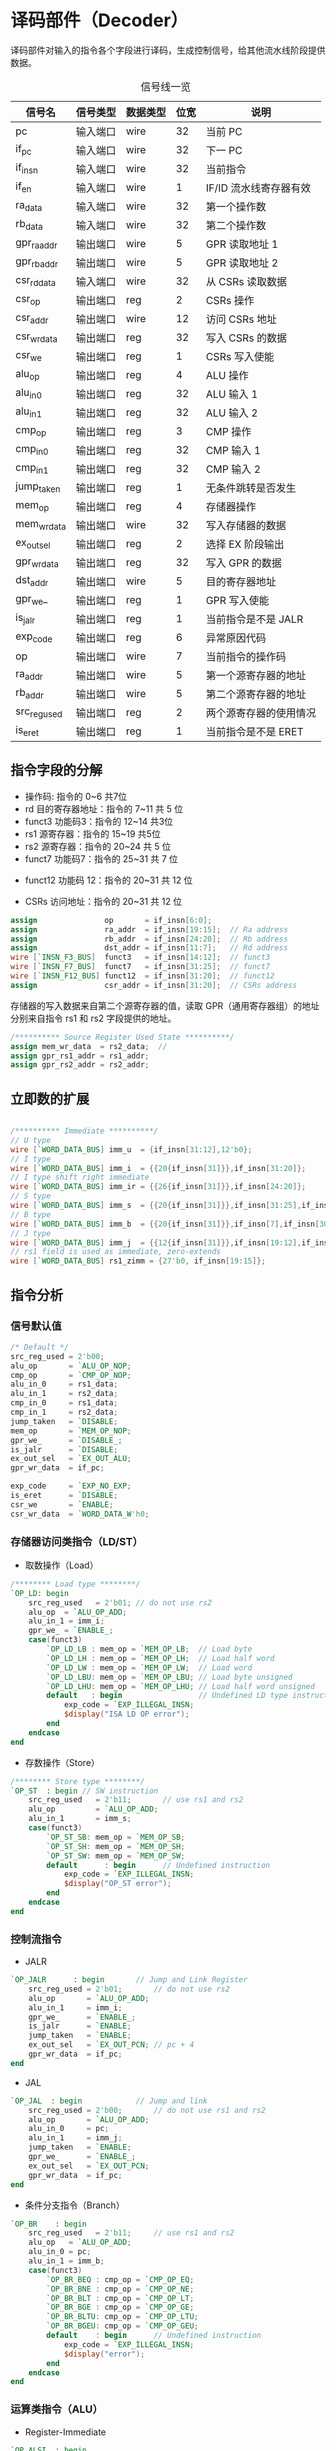 * 译码部件（Decoder）

译码部件对输入的指令各个字段进行译码，生成控制信号，给其他流水线阶段提供数据。

#+CAPTION: 信号线一览
| 信号名       | 信号类型 | 数据类型 | 位宽 | 说明                   |
|--------------+----------+----------+------+------------------------|
| pc           | 输入端口 | wire     |   32 | 当前 PC                |
| if_pc        | 输入端口 | wire     |   32 | 下一 PC                |
| if_insn      | 输入端口 | wire     |   32 | 当前指令               |
| if_en        | 输入端口 | wire     |    1 | IF/ID 流水线寄存器有效 |
|--------------+----------+----------+------+------------------------|
| ra_data      | 输入端口 | wire     |   32 | 第一个操作数           |
| rb_data      | 输入端口 | wire     |   32 | 第二个操作数           |
|--------------+----------+----------+------+------------------------|
| gpr_ra_addr  | 输出端口 | wire     |    5 | GPR 读取地址 1         |
| gpr_rb_addr  | 输出端口 | wire     |    5 | GPR 读取地址 2         |
|--------------+----------+----------+------+------------------------|
| csr_rd_data  | 输入端口 | wire     |   32 | 从 CSRs 读取数据       |
| csr_op       | 输出端口 | reg      |    2 | CSRs 操作              |
| csr_addr     | 输出端口 | wire     |   12 | 访问 CSRs 地址         |
| csr_wr_data  | 输出端口 | reg      |   32 | 写入 CSRs 的数据       |
| csr_we       | 输出端口 | reg      |    1 | CSRs 写入使能          |
|--------------+----------+----------+------+------------------------|
| alu_op       | 输出端口 | reg      |    4 | ALU 操作               |
| alu_in_0     | 输出端口 | reg      |   32 | ALU 输入 1             |
| alu_in_1     | 输出端口 | reg      |   32 | ALU 输入 2             |
| cmp_op       | 输出端口 | reg      |    3 | CMP 操作               |
| cmp_in_0     | 输出端口 | reg      |   32 | CMP 输入 1             |
| cmp_in_1     | 输出端口 | reg      |   32 | CMP 输入 2             |
| jump_taken   | 输出端口 | reg      |    1 | 无条件跳转是否发生     |
| mem_op       | 输出端口 | reg      |    4 | 存储器操作             |
| mem_wr_data  | 输出端口 | wire     |   32 | 写入存储器的数据       |
| ex_out_sel   | 输出端口 | reg      |    2 | 选择 EX 阶段输出       |
| gpr_wr_data  | 输出端口 | reg      |   32 | 写入 GPR 的数据        |
| dst_addr     | 输出端口 | wire     |    5 | 目的寄存器地址         |
| gpr_we_      | 输出端口 | reg      |    1 | GPR 写入使能           |
| is_jalr      | 输出端口 | reg      |    1 | 当前指令是不是 JALR    |
| exp_code     | 输出端口 | reg      |    6 | 异常原因代码           |
| op           | 输出端口 | wire     |    7 | 当前指令的操作码       |
| ra_addr      | 输出端口 | wire     |    5 | 第一个源寄存器的地址   |
| rb_addr      | 输出端口 | wire     |    5 | 第二个源寄存器的地址   |
| src_reg_used | 输出端口 | reg      |    2 | 两个源寄存器的使用情况 |
| is_eret      | 输出端口 | reg      |    1 | 当前指令是不是 ERET    |

** 指令字段的分解

[[file:img/decoder-1.png]]

- 操作码: 指令的 0~6 共7位
- rd 目的寄存器地址：指令的 7~11 共 5 位
- funct3 功能码3：指令的 12~14 共3位
- rs1 源寄存器：指令的 15~19 共5位
- rs2 源寄存器：指令的 20~24 共 5 位
- funct7 功能码7：指令的 25~31 共 7 位

[[file:img/decoder-2.png]]

- funct12 功能码 12：指令的 20~31 共 12 位

[[file:img/decoder-3.png]]

- CSRs 访问地址：指令的 20~31 共 12 位

#+BEGIN_SRC verilog
    assign               op       = if_insn[6:0];
    assign               ra_addr  = if_insn[19:15];  // Ra address
    assign               rb_addr  = if_insn[24:20];  // Rb address
    assign               dst_addr = if_insn[11:7];   // Rd address
    wire [`INSN_F3_BUS]  funct3   = if_insn[14:12];  // funct3
    wire [`INSN_F7_BUS]  funct7   = if_insn[31:25];  // funct7
    wire [`INSN_F12_BUS] funct12  = if_insn[31:20];  // funct12
    assign               csr_addr = if_insn[31:20];  // CSRs address
#+END_SRC

存储器的写入数据来自第二个源寄存器的值，读取 GPR（通用寄存器组）的地址分别来自指令 rs1 和 rs2 字段提供的地址。

#+BEGIN_SRC verilog
    /********** Source Register Used State **********/
    assign mem_wr_data  = rs2_data;  // 
    assign gpr_rs1_addr = rs1_addr;
    assign gpr_rs2_addr = rs2_addr;
 #+END_SRC

** 立即数的扩展

#+BEGIN_SRC verilog

/********** Immediate **********/
// U type
wire [`WORD_DATA_BUS] imm_u  = {if_insn[31:12],12'b0};
// I type
wire [`WORD_DATA_BUS] imm_i  = {{20{if_insn[31]}},if_insn[31:20]};
// I type shift right immediate
wire [`WORD_DATA_BUS] imm_ir = {{26{if_insn[31]}},if_insn[24:20]};
// S type
wire [`WORD_DATA_BUS] imm_s  = {{20{if_insn[31]}},if_insn[31:25],if_insn[11:7]};
// B type
wire [`WORD_DATA_BUS] imm_b  = {{20{if_insn[31]}},if_insn[7],if_insn[30:25],if_insn[11:8],1'b0};
// J type
wire [`WORD_DATA_BUS] imm_j  = {{12{if_insn[31]}},if_insn[19:12],if_insn[20],if_insn[30:21],1'b0};
// rs1 field is used as immediate, zero-extends
wire [`WORD_DATA_BUS] rs1_zimm = {27'b0, if_insn[19:15]};

#+END_SRC

** 指令分析

*** 信号默认值
#+BEGIN_SRC verilog
/* Default */
src_reg_used = 2'b00;
alu_op       = `ALU_OP_NOP;
cmp_op       = `CMP_OP_NOP;
alu_in_0     = rs1_data;
alu_in_1     = rs2_data;
cmp_in_0     = rs1_data;
cmp_in_1     = rs2_data;
jump_taken   = `DISABLE;
mem_op       = `MEM_OP_NOP;
gpr_we_      = `DISABLE_;
is_jalr      = `DISABLE;
ex_out_sel   = `EX_OUT_ALU;
gpr_wr_data  = if_pc;

exp_code     = `EXP_NO_EXP;
is_eret      = `DISABLE;
csr_we       = `ENABLE;
csr_wr_data  = `WORD_DATA_W'h0;
#+END_SRC

*** 存储器访问类指令（LD/ST）

- 取数操作（Load）

#+BEGIN_SRC verilog
/******** Load type ********/
`OP_LD: begin
    src_reg_used   = 2'b01; // do not use rs2
    alu_op  = `ALU_OP_ADD;
    alu_in_1 = imm_i;
    gpr_we_ = `ENABLE_;
    case(funct3)
        `OP_LD_LB : mem_op = `MEM_OP_LB;  // Load byte
        `OP_LD_LH : mem_op = `MEM_OP_LH;  // Load half word
        `OP_LD_LW : mem_op = `MEM_OP_LW;  // Load word
        `OP_LD_LBU: mem_op = `MEM_OP_LBU; // Load byte unsigned
        `OP_LD_LHU: mem_op = `MEM_OP_LHU; // Load half word unsigned
        default   : begin                 // Undefined LD type instruction
            exp_code = `EXP_ILLEGAL_INSN;
            $display("ISA LD OP error");
        end
    endcase
end
#+END_SRC

- 存数操作（Store）

#+BEGIN_SRC verilog
/******** Store type ********/
`OP_ST  : begin // SW instruction
    src_reg_used   = 2'b11;       // use rs1 and rs2
    alu_op         = `ALU_OP_ADD;
    alu_in_1       = imm_s;
    case(funct3)
        `OP_ST_SB: mem_op = `MEM_OP_SB;
        `OP_ST_SH: mem_op = `MEM_OP_SH;
        `OP_ST_SW: mem_op = `MEM_OP_SW;
        default      : begin      // Undefined instruction
            exp_code = `EXP_ILLEGAL_INSN;
            $display("OP_ST error");
        end
    endcase
end
#+END_SRC

*** 控制流指令

- JALR

#+BEGIN_SRC verilog
`OP_JALR      : begin       // Jump and Link Register
    src_reg_used = 2'b01;       // do not use rs2
    alu_op       = `ALU_OP_ADD;
    alu_in_1     = imm_i;
    gpr_we_      = `ENABLE_;
    is_jalr      = `ENABLE;
    jump_taken   = `ENABLE;
    ex_out_sel   = `EX_OUT_PCN; // pc + 4
    gpr_wr_data  = if_pc;
end
#+END_SRC
  
- JAL

#+BEGIN_SRC verilog
`OP_JAL  : begin            // Jump and link
    src_reg_used = 2'b00;       // do not use rs1 and rs2
    alu_op       = `ALU_OP_ADD;
    alu_in_0     = pc;
    alu_in_1     = imm_j;
    jump_taken   = `ENABLE;
    gpr_we_      = `ENABLE_;
    ex_out_sel   = `EX_OUT_PCN;
    gpr_wr_data  = if_pc;
end
#+END_SRC

- 条件分支指令（Branch）

#+BEGIN_SRC verilog
`OP_BR    : begin
    src_reg_used   = 2'b11;     // use rs1 and rs2
    alu_op   = `ALU_OP_ADD;
    alu_in_0 = pc;
    alu_in_1 = imm_b;
    case(funct3)
        `OP_BR_BEQ : cmp_op = `CMP_OP_EQ;
        `OP_BR_BNE : cmp_op = `CMP_OP_NE;
        `OP_BR_BLT : cmp_op = `CMP_OP_LT;
        `OP_BR_BGE : cmp_op = `CMP_OP_GE;
        `OP_BR_BLTU: cmp_op = `CMP_OP_LTU;
        `OP_BR_BGEU: cmp_op = `CMP_OP_GEU;
        default    : begin      // Undefined instruction
            exp_code = `EXP_ILLEGAL_INSN;
            $display("error");
        end
    endcase
end
#+END_SRC

*** 运算类指令（ALU）

- Register-Immediate

#+BEGIN_SRC verilog
`OP_ALSI  : begin
    src_reg_used = 2'b01;       // do not use rs2
    gpr_we_      = `ENABLE_;
    alu_in_1     = imm_i;
    cmp_in_1     = imm_i;
    case(funct3)
        // ADDI instruction
        `OP_ALSI_ADDI : alu_op = `ALU_OP_ADD;
        // SLLI instruction
        `OP_ALSI_SLLI : alu_op = `ALU_OP_SLL;
        // XORI instruction
        `OP_ALSI_XORI : alu_op = `ALU_OP_XOR;
        // ORI instruction
        `OP_ALSI_ORI  : alu_op = `ALU_OP_OR;
        // ANDI instruction
        `OP_ALSI_ANDI : alu_op = `ALU_OP_AND;
        // SLTI instruction
        `OP_ALSI_SLTI : begin
            cmp_op     = `CMP_OP_LT;
            ex_out_sel = `EX_OUT_CMP;
        end
        // SLTIU instruction
        `OP_ALSI_SLTIU: begin
            cmp_op     = `CMP_OP_LTU;
            ex_out_sel = `EX_OUT_CMP;
        end
        `OP_ALSI_SRI  : begin
            case(funct7)
                //SRLI instruction
                `OP_ALSI_SRI_SRLI: begin
                    alu_op     = `ALU_OP_SRL;
                    alu_in_1   = imm_ir;
                end
                //SRAI instruction
                `OP_ALSI_SRI_SRAI: begin
                    alu_op     = `ALU_OP_SRA;
                    alu_in_1   = imm_ir;
                end
                // Undefined instruction
                default          : begin
                    exp_code = `EXP_ILLEGAL_INSN;
                    $display("SRI error");
                end
            endcase
        end
        // undefined instruction
        default       : begin
            exp_code = `EXP_ILLEGAL_INSN;
            $display("OP_ALSI error");
        end
    endcase
end
#+END_SRC

- Register-Register

#+BEGIN_SRC verilog
/******** Arithmetic Logic Shift ********/
`OP_ALS   : begin
    src_reg_used   = 2'b11;     // use rs1 and rs2
    gpr_we_        = `ENABLE_;
    case(funct3)
        `OP_ALS_AS  : begin
            case (funct7)
                //ADD instruction
                `OP_ALS_AS_ADD: alu_op = `ALU_OP_ADD;
                //SUB instruction
                `OP_ALS_AS_SUB: alu_op = `ALU_OP_SUB;
                // Undefined instruction
                default       : begin
                    exp_code = `EXP_ILLEGAL_INSN;
                    $display("AS error");
                end
            endcase
        end
        `OP_ALS_SLL : alu_op = `ALU_OP_SLL;
        `OP_ALS_SLT : begin
            cmp_op     = `CMP_OP_LT;
            ex_out_sel = `EX_OUT_CMP;
        end
        `OP_ALS_SLTU: begin
            cmp_op     = `CMP_OP_LTU;
            ex_out_sel = `EX_OUT_CMP;
        end
        `OP_ALS_XOR : alu_op = `ALU_OP_XOR;
        `OP_ALS_SR  : begin
            case (funct7)
                `OP_ALS_SR_SRL: alu_op = `ALU_OP_SRL;
                `OP_ALS_SR_SRA: alu_op = `ALU_OP_SRA;
                // Undefined instruction
                default       : begin
                    exp_code = `EXP_ILLEGAL_INSN;
                    $display("SR error");
                end
            endcase
        end
        `OP_ALS_OR  : alu_op = `ALU_OP_OR;
        `OP_ALS_AND : alu_op = `ALU_OP_AND;
        default     : begin // Undefined instruction
            exp_code = `EXP_ILLEGAL_INSN;
            $display("AS error");
        end
   endcase
end
#+END_SRC

- LUI 指令

#+BEGIN_SRC verilog
/******** LUI instruction ********/
`OP_LUI  : begin
    src_reg_used = 2'b00;       // do not use rs1 and rs2
    gpr_we_      = `ENABLE_;
    gpr_wr_data  = imm_u;
    ex_out_sel   = `EX_OUT_PCN;
end
#+END_SRC

- LUIPC 指令

#+BEGIN_SRC verilog
`OP_AUIPC  : begin
    src_reg_used = 2'b00;       // do not use rs1 and rs2
    alu_op       = `ALU_OP_ADD;
    alu_in_0     = pc;
    alu_in_1     = imm_u;
    gpr_we_      = `ENABLE_;
end
#+END_SRC

*** 特权指令（SPECIAL）

#+BEGIN_SRC verilog
`OP_SYSTEM: begin
    if (funct3 == 3'b000) begin
    // non CSR related SYSTEM instructions
    case(funct12)
        `OP_ERET : is_eret = `ENABLE;
        default  : begin
            exp_code = `EXP_ILLEGAL_INSN;
            $display("system instruction error");
        end
    endcase
    end else begin
        // instruction to read/modify CSR
        src_reg_used = 2'b01;       // do not use rs2
        csr_we       = `ENABLE;
        gpr_we_      = `ENABLE_;
        ex_out_sel   = `EX_OUT_PCN; // ex output gpr_wr_data
        gpr_wr_data  = csr_rd_data;
        
        if (funct3[2] == 1'b1) begin
            // rs1 field is used as immediate, zero-extend
            csr_wr_data = rs1_zimm;
        end else begin
            csr_wr_data = rs1_data;
        end
        
        if (funct3[1:0] == 2'b00) begin
            exp_code = `EXP_ILLEGAL_INSN;
            $display("CSR OP error");
        end else begin
            csr_op   = funct3[1:0];
        end
    end
end
#+END_SRC